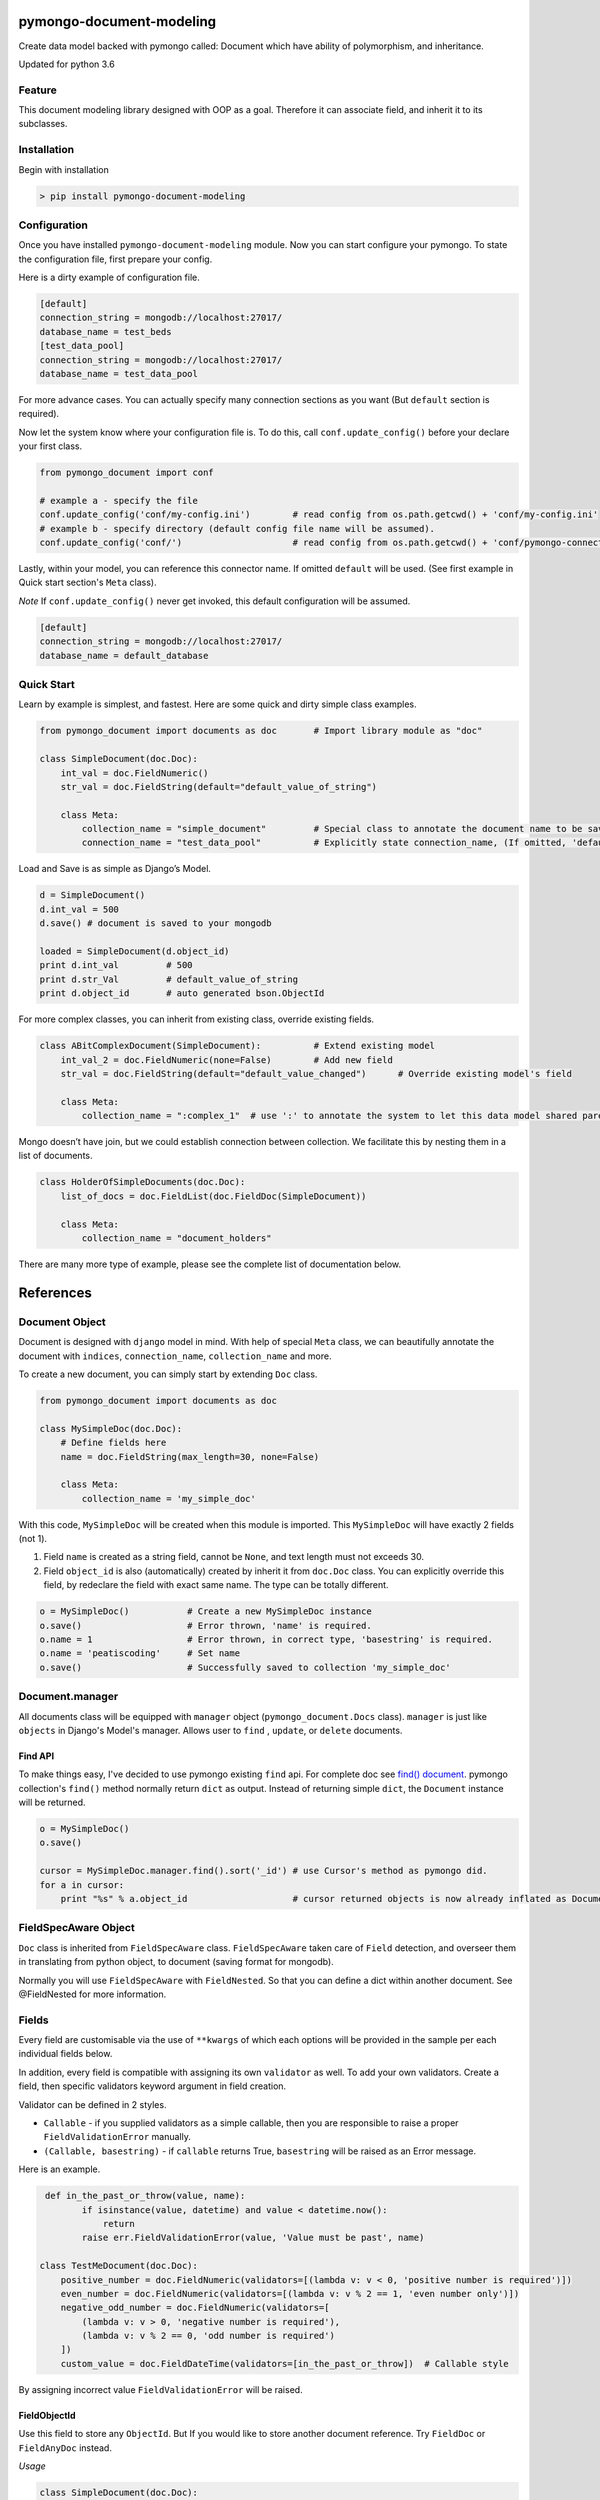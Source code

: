 pymongo-document-modeling
=========================

Create data model backed with pymongo called: Document which have
ability of polymorphism, and inheritance.

Updated for python 3.6

Feature
-------

This document modeling library designed with OOP as a goal. Therefore it
can associate field, and inherit it to its subclasses.

Installation
------------

Begin with installation

.. code:: python

    > pip install pymongo-document-modeling
    
Configuration
-------------

Once you have installed ``pymongo-document-modeling`` module. Now you 
can start configure your pymongo. To state the configuration file, first prepare your config.

Here is a dirty example of configuration file.

.. code:: python

    [default]
    connection_string = mongodb://localhost:27017/
    database_name = test_beds
    [test_data_pool]
    connection_string = mongodb://localhost:27017/
    database_name = test_data_pool

For more advance cases. You can actually specify many connection sections as you want 
(But ``default`` section is required).

Now let the system know where your configuration file is. To do this, call ``conf.update_config()`` 
before your declare your first class.

.. code:: python

    from pymongo_document import conf
    
    # example a - specify the file
    conf.update_config('conf/my-config.ini')        # read config from os.path.getcwd() + 'conf/my-config.ini'
    # example b - specify directory (default config file name will be assumed).
    conf.update_config('conf/')                     # read config from os.path.getcwd() + 'conf/pymongo-connectors.ini'
 
Lastly, within your model, you can reference this connector name. If omitted ``default`` will be used. 
(See first example in Quick start section's ``Meta`` class).

*Note* If ``conf.update_config()`` never get invoked, this default configuration will be assumed.

.. code:: python
    
    [default]
    connection_string = mongodb://localhost:27017/
    database_name = default_database

Quick Start
-----------

Learn by example is simplest, and fastest. Here are some quick and dirty
simple class examples.

.. code:: python
    
    from pymongo_document import documents as doc       # Import library module as "doc"

    class SimpleDocument(doc.Doc):
        int_val = doc.FieldNumeric()
        str_val = doc.FieldString(default="default_value_of_string")

        class Meta:
            collection_name = "simple_document"         # Special class to annotate the document name to be saved.
            connection_name = "test_data_pool"          # Explicitly state connection_name, (If omitted, 'default' will be used)

Load and Save is as simple as Django’s Model.

.. code:: python

    d = SimpleDocument()
    d.int_val = 500
    d.save() # document is saved to your mongodb

    loaded = SimpleDocument(d.object_id)
    print d.int_val         # 500
    print d.str_Val         # default_value_of_string
    print d.object_id       # auto generated bson.ObjectId

For more complex classes, you can inherit from existing class, override
existing fields.

.. code:: python

    class ABitComplexDocument(SimpleDocument):          # Extend existing model
        int_val_2 = doc.FieldNumeric(none=False)        # Add new field
        str_val = doc.FieldString(default="default_value_changed")      # Override existing model's field

        class Meta:
            collection_name = ":complex_1"  # use ':' to annotate the system to let this data model shared parent's collection

Mongo doesn’t have join, but we could establish connection between
collection. We facilitate this by nesting them in a list of documents.

.. code:: python

    class HolderOfSimpleDocuments(doc.Doc):
        list_of_docs = doc.FieldList(doc.FieldDoc(SimpleDocument))

        class Meta:
            collection_name = "document_holders"

There are many more type of example, please see the complete list of
documentation below.

References
==========

Document Object
---------------

Document is designed with ``django`` model in mind. With help of special
``Meta`` class, we can beautifully annotate the document with
``indices``, ``connection_name``, ``collection_name`` and more.

To create a new document, you can simply start by extending ``Doc`` class.

.. code:: python

    from pymongo_document import documents as doc

    class MySimpleDoc(doc.Doc):
        # Define fields here
        name = doc.FieldString(max_length=30, none=False)

        class Meta:
            collection_name = 'my_simple_doc'

With this code, ``MySimpleDoc`` will be created when this module is
imported. This ``MySimpleDoc`` will have exactly 2 fields (not 1).

1. Field ``name`` is created as a string field, cannot be ``None``, and
   text length must not exceeds 30.
2. Field ``object_id`` is also (automatically) created by inherit it
   from ``doc.Doc`` class. You can explicitly override this field, by
   redeclare the field with exact same name. The type can be totally
   different.

.. code:: python

    o = MySimpleDoc()           # Create a new MySimpleDoc instance
    o.save()                    # Error thrown, 'name' is required.
    o.name = 1                  # Error thrown, in correct type, 'basestring' is required.
    o.name = 'peatiscoding'     # Set name
    o.save()                    # Successfully saved to collection 'my_simple_doc'

Document.manager
----------------

All documents class will be equipped with ``manager`` object (``pymongo_document.Docs`` class).
``manager`` is just like ``objects`` in Django's Model's manager. Allows user to ``find`` , ``update``,
or ``delete`` documents.

Find API
~~~~~~~~

To make things easy, I've decided to use pymongo existing ``find`` api. For complete doc
see `find() document`_. pymongo collection's ``find()`` method normally return ``dict`` as output.
Instead of returning simple ``dict``, the ``Document`` instance will be returned.

.. _find() document: http://api.mongodb.org/python/current/api/pymongo/collection.html#pymongo.collection.Collection.find

.. code:: python

    o = MySimpleDoc()
    o.save()

    cursor = MySimpleDoc.manager.find().sort('_id') # use Cursor's method as pymongo did.
    for a in cursor:
        print "%s" % a.object_id                    # cursor returned objects is now already inflated as Document.

FieldSpecAware Object
---------------------

``Doc`` class is inherited from ``FieldSpecAware`` class. ``FieldSpecAware`` taken care 
of ``Field`` detection, and overseer them in translating from python object, to document 
(saving format for mongodb). 

Normally you will use ``FieldSpecAware`` with ``FieldNested``. So that you can define a 
dict within another document. See @FieldNested for more information.

Fields
------

Every field are customisable via the use of ``**kwargs`` of which each options will be provided in the
sample per each individual fields below.

In addition, every field is compatible with assigning its own ``validator`` as well. To add your own
validators. Create a field, then specific validators keyword argument in field creation.

Validator can be defined in 2 styles.

* ``Callable`` - if you supplied validators as a simple callable, then you are responsible to raise a proper ``FieldValidationError`` manually.
* ``(Callable, basestring)`` - if ``callable`` returns True, ``basestring`` will be raised as an Error message.

Here is an example.

.. code:: python

     def in_the_past_or_throw(value, name):
            if isinstance(value, datetime) and value < datetime.now():
                return
            raise err.FieldValidationError(value, 'Value must be past', name)

    class TestMeDocument(doc.Doc):
        positive_number = doc.FieldNumeric(validators=[(lambda v: v < 0, 'positive number is required')])
        even_number = doc.FieldNumeric(validators=[(lambda v: v % 2 == 1, 'even number only')])
        negative_odd_number = doc.FieldNumeric(validators=[
            (lambda v: v > 0, 'negative number is required'),
            (lambda v: v % 2 == 0, 'odd number is required')
        ])
        custom_value = doc.FieldDateTime(validators=[in_the_past_or_throw])  # Callable style

By assigning incorrect value ``FieldValidationError`` will be raised.

FieldObjectId
~~~~~~~~~~~~~

Use this field to store any ``ObjectId``. But If you would like to store
another document reference. Try ``FieldDoc`` or ``FieldAnyDoc`` instead.

*Usage*

.. code:: python

    class SimpleDocument(doc.Doc):
        oid = doc.FieldObjectId()

ObjectId field accepts ``bson.ObjectId`` instance, or ``bson.ObjectId``
compatible string (24 alphanumeric string).

*Note* that normally if you inherit from ``Doc`` you will automatically
get ``object_id`` field for free.

FieldNumeric
~~~~~~~~~~~~

Use this field to store any numeric numbers.

*Usage*

.. code:: python

    class SimpleDocument(doc.Doc):
        VALUE_A = 1
        VALUE_B = 2
        VALUE_C = 3
        VALUES = (
            (VALUE_A, '1st value'),
            (VALUE_B, '2nd value'),
            (VALUE_C, '3rd value')
        )
        
        amount1 = doc.FieldNumeric(default=3, max_value=50, min_value=10)
        amount2 = doc.FieldNumeric(max_value=40, none=False)
        amount3 = doc.FieldNumeric()        # no max, no min, can be None, no default
        amount4 = doc.FieldNumeric(choices=VALUES)

* ``max_value`` - (numeric) set upper bound of field. Default is None (no upper bound).
* ``min_value`` - (numeric) set lower bound of field. Default is None (no lower bound).
* ``default`` - (numeric) set a default value for this field. Default is None.
* ``none`` - (boolean) set to False to prohibit None value for this field. Default is True.
* ``choices`` - (tuple, list) set possible values for the field. Default is None.

FieldString
~~~~~~~~~~~

Use this file to store any ``basestring`` instance.

*Usage*

.. code:: python

    class SimpleDocument(doc.Doc):
        VALUE_A = 'A'
        VALUE_B = 'B'
        VALUE_C = 'C'
        VAULES = (
            (VALUE_A, 'A description'),
            (VALUE_B, 'B description'),
            (VALUE_C, 'C description'),
        )
        str_value = doc.FieldNumeric(default="default_string", max_length=10)
        fixed_length_str_value = doc.FieldString(fixed_length=2)
        fixed_choices_str_value = doc.FieldString(choices=VALUES, default=VALUE_A)
        fixed_pattern_str_value = doc.FieldString(pattern=r'[a-z]{2}\d{5}3-[A-Z]{2}')

* ``pattern`` - (SRE_Pattern|regex pattern string) set a required pattern for input string. Default is None.
* ``max_length`` - (numeric) set maximum character count. Default is None (no upper bound).
* ``fix_length`` - (numeric) set constant character count. Default is None (no upper bound).
* ``default`` - (numeric) set a default value for this field. Default is None.
* ``none`` - (boolean) set to False to prohibit None value for this field. Default is True.
* ``choices`` - (tuple, list) set possible values for the field. Default is None.
        

FieldDict
~~~~~~~~~

Use this field to store complete any python dict without schema.

*Usage*

.. code:: python

    class SimpleDocument(doc.Doc):
        data = doc.FieldDict()

* ``default`` - (dict) set a default value for this field. Default is None.
* ``none`` - (boolean) set to False to prohibit None value for this field. Default is True.


FieldTuple

Use this field to store a FieldSpec value that obligated by each rule based on position on the list.

*Usage*

.. code:: python

    class TupleFieldDocument(doc.Doc):
        data = doc.FieldTuple(doc.FieldNumeric(), doc.FieldString(), doc.FieldNumeric())

* ``default`` - (tuple) set a default value for this field. Default is None.
* ``none`` - (boolean) set to False to prohibit Nont value for this field. Default is True.

Unlike ``FieldList``, ``FieldTuple`` constructor accept ``*args`` as argument of ``FieldSpec``. Each ``FieldSpec``
correspond to Field specification for each element on the tuple respectively.

Therefore ``FieldTuple`` assignment required an exact tuple size to the ``FieldSpec`` provided in constructor.

.. code:: python

    o = TupleFieldDocument()
    o.data = (12, 'test', 12)       # this is okay
    o.data = (12, 'test')           # raise doc.FieldValidationError invalid tuple size
    o.data = ('test', 24, 45)       # raise doc.FieldValidationError index 1 should be integer, index 2 should be text
